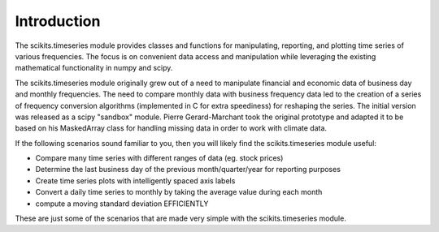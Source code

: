 Introduction
============

The scikits.timeseries module provides classes and functions for
manipulating, reporting, and plotting time series of various frequencies.
The focus is on convenient data access and manipulation while leveraging
the existing mathematical functionality in numpy and scipy.

The scikits.timeseries module originally grew out of a need to manipulate
financial and economic data of business day and monthly frequencies. The need
to compare monthly data with business frequency data led to the creation of
a series of frequency conversion algorithms (implemented in C for extra
speediness) for reshaping the series. The initial version was released as a
scipy "sandbox" module. Pierre Gerard-Marchant took the original prototype
and adapted it to be based on his MaskedArray class for handling missing data
in order to work with climate data.

If the following scenarios sound familiar to you, then you will likely find
the scikits.timeseries module useful:

* Compare many time series with different ranges of data (eg. stock
  prices)

* Determine the last business day of the previous month/quarter/year for
  reporting purposes

* Create time series plots with intelligently spaced axis labels

* Convert a daily time series to monthly by taking the average value during
  each month

* compute a moving standard deviation EFFICIENTLY

These are just some of the scenarios that are made very simple with the
scikits.timeseries module.
